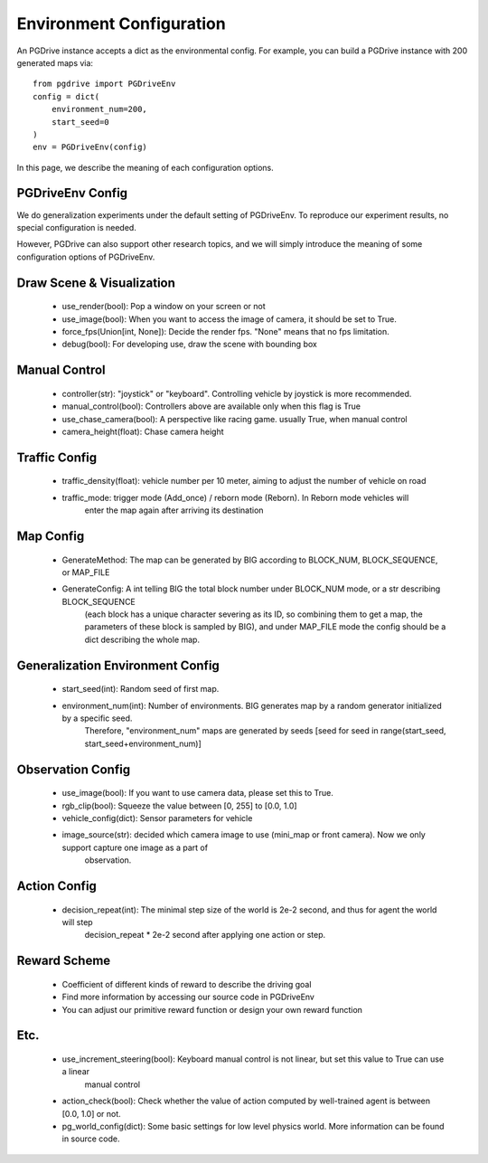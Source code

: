 .. _gen_env_config:

##########################
Environment Configuration
##########################

An PGDrive instance accepts a dict as the environmental config. For example, you can build a PGDrive instance with 200 generated maps via::

    from pgdrive import PGDriveEnv
    config = dict(
        environment_num=200,
        start_seed=0
    )
    env = PGDriveEnv(config)


In this page, we describe the meaning of each configuration options.

PGDriveEnv Config
###########################

We do generalization experiments under the default setting of PGDriveEnv. To reproduce our experiment results,
no special configuration is needed.

However, PGDrive can also support other research topics, and we will simply introduce the meaning of some configuration
options of PGDriveEnv.

Draw Scene & Visualization
###########################

    - use_render(bool): Pop a window on your screen or not
    - use_image(bool): When you want to access the image of camera, it should be set to True.
    - force_fps(Union[int, None]): Decide the render fps. "None" means that no fps limitation.
    - debug(bool): For developing use, draw the scene with bounding box

Manual Control
################

    - controller(str): "joystick" or "keyboard". Controlling vehicle by joystick is more recommended.
    - manual_control(bool): Controllers above are available only when this flag is True
    - use_chase_camera(bool): A perspective like racing game. usually True, when manual control
    - camera_height(float): Chase camera height

Traffic Config
#################

    - traffic_density(float): vehicle number per 10 meter, aiming to adjust the number of vehicle on road
    - traffic_mode: trigger mode (Add_once) / reborn mode (Reborn). In Reborn mode vehicles will
        enter the map again after arriving its destination

Map Config
#############

    - GenerateMethod: The map can be generated by BIG according to BLOCK_NUM, BLOCK_SEQUENCE, or MAP_FILE
    - GenerateConfig: A int telling BIG the total block number under BLOCK_NUM mode, or a str describing BLOCK_SEQUENCE
        (each block has a unique character severing as its ID, so combining them to get a map, the parameters of these block
        is sampled by BIG), and under MAP_FILE mode the config should be a dict describing the whole map.

Generalization Environment Config
##################################

    - start_seed(int): Random seed of first map.
    - environment_num(int): Number of environments. BIG generates map by a random generator initialized by a specific seed.
        Therefore, "environment_num" maps are generated by seeds \[seed for seed in range(start_seed,
        start_seed+environment_num)\]

Observation Config
######################

    - use_image(bool): If you want to use camera data, please set this to True.
    - rgb_clip(bool): Squeeze the value between \[0, 255\] to \[0.0, 1.0\]
    - vehicle_config(dict): Sensor parameters for vehicle
    - image_source(str): decided which camera image to use (mini_map or front camera). Now we only support capture one image as a part of
        observation.

Action Config
#######################

    - decision_repeat(int): The minimal step size of the world is 2e-2 second, and thus for agent the world will step
        decision_repeat * 2e-2 second after applying one action or step.


Reward Scheme
####################

    - Coefficient of different kinds of reward to describe the driving goal
    - Find more information by accessing our source code in PGDriveEnv
    - You can adjust our primitive reward function or design your own reward function

Etc.
##########

    - use_increment_steering(bool): Keyboard manual control is not linear, but set this value to True can use a linear
        manual control
    - action_check(bool): Check whether the value of action computed by well-trained agent is between \[0.0, 1.0\] or not.
    - pg_world_config(dict): Some basic settings for low level physics world. More information can be found in source code.
